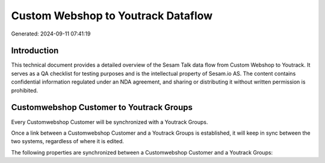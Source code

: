 ===================================
Custom Webshop to Youtrack Dataflow
===================================

Generated: 2024-09-11 07:41:19

Introduction
------------

This technical document provides a detailed overview of the Sesam Talk data flow from Custom Webshop to Youtrack. It serves as a QA checklist for testing purposes and is the intellectual property of Sesam.io AS. The content contains confidential information regulated under an NDA agreement, and sharing or distributing it without written permission is prohibited.

Customwebshop Customer to Youtrack Groups
-----------------------------------------
Every Customwebshop Customer will be synchronized with a Youtrack Groups.

Once a link between a Customwebshop Customer and a Youtrack Groups is established, it will keep in sync between the two systems, regardless of where it is edited.

The following properties are synchronized between a Customwebshop Customer and a Youtrack Groups:

.. list-table::
   :header-rows: 1

   * - Customwebshop Customer Property
     - Youtrack Groups Property
     - Youtrack Data Type

